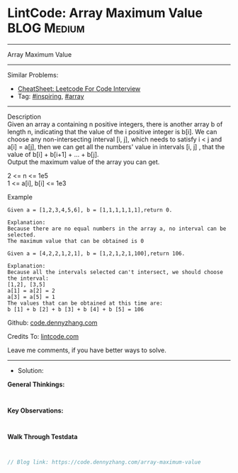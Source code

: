 * LintCode: Array Maximum Value                                 :BLOG:Medium:
#+STARTUP: showeverything
#+OPTIONS: toc:nil \n:t ^:nil creator:nil d:nil
:PROPERTIES:
:type:     array, inspiring, redo
:END:
---------------------------------------------------------------------
Array Maximum Value
---------------------------------------------------------------------
#+BEGIN_HTML
<a href="https://github.com/dennyzhang/code.dennyzhang.com/tree/master/problems/array-maximum-value"><img align="right" width="200" height="183" src="https://www.dennyzhang.com/wp-content/uploads/denny/watermark/github.png" /></a>
#+END_HTML
Similar Problems:
- [[https://cheatsheet.dennyzhang.com/cheatsheet-leetcode-A4][CheatSheet: Leetcode For Code Interview]]
- Tag: [[https://code.dennyzhang.com/review-inspiring][#inspiring]], [[https://code.dennyzhang.com/tag/array][#array]]
---------------------------------------------------------------------
Description
Given an array a containing n positive integers, there is another array b of length n, indicating that the value of the i positive integer is b[i]. We can choose any non-intersecting interval [i, j], which needs to satisfy i < j and a[i] = a[j], then we can get all the numbers' value in intervals [i, j] , that the value of b[i] + b[i+1] + ... + b[j].
Output the maximum value of the array you can get.

2 <= n <= 1e5
1 <= a[i], b[i] <= 1e3

Example
#+BEGIN_EXAMPLE
Given a = [1,2,3,4,5,6], b = [1,1,1,1,1,1],return 0.

Explanation:
Because there are no equal numbers in the array a, no interval can be selected.
The maximum value that can be obtained is 0
#+END_EXAMPLE

#+BEGIN_EXAMPLE
Given a = [4,2,2,1,2,1], b = [1,2,1,2,1,100],return 106.

Explanation:
Because all the intervals selected can't intersect, we should choose the interval:
[1,2], [3,5]
a[1] = a[2] = 2
a[3] = a[5] = 1
The values that can be obtained at this time are:
b [1] + b [2] + b [3] + b [4] + b [5] = 106
#+END_EXAMPLE

Github: [[https://github.com/dennyzhang/code.dennyzhang.com/tree/master/problems/array-maximum-value][code.dennyzhang.com]]

Credits To: [[https://www.lintcode.com/problem/array-maximum-value/description][lintcode.com]]

Leave me comments, if you have better ways to solve.
---------------------------------------------------------------------
- Solution:

*General Thinkings:*
#+BEGIN_EXAMPLE

#+END_EXAMPLE

*Key Observations:*
#+BEGIN_EXAMPLE

#+END_EXAMPLE

*Walk Through Testdata*
#+BEGIN_EXAMPLE

#+END_EXAMPLE

#+BEGIN_SRC go
// Blog link: https://code.dennyzhang.com/array-maximum-value

#+END_SRC

#+BEGIN_HTML
<div style="overflow: hidden;">
<div style="float: left; padding: 5px"> <a href="https://www.linkedin.com/in/dennyzhang001"><img src="https://www.dennyzhang.com/wp-content/uploads/sns/linkedin.png" alt="linkedin" /></a></div>
<div style="float: left; padding: 5px"><a href="https://github.com/dennyzhang"><img src="https://www.dennyzhang.com/wp-content/uploads/sns/github.png" alt="github" /></a></div>
<div style="float: left; padding: 5px"><a href="https://www.dennyzhang.com/slack" target="_blank" rel="nofollow"><img src="https://www.dennyzhang.com/wp-content/uploads/sns/slack.png" alt="slack"/></a></div>
</div>
#+END_HTML
